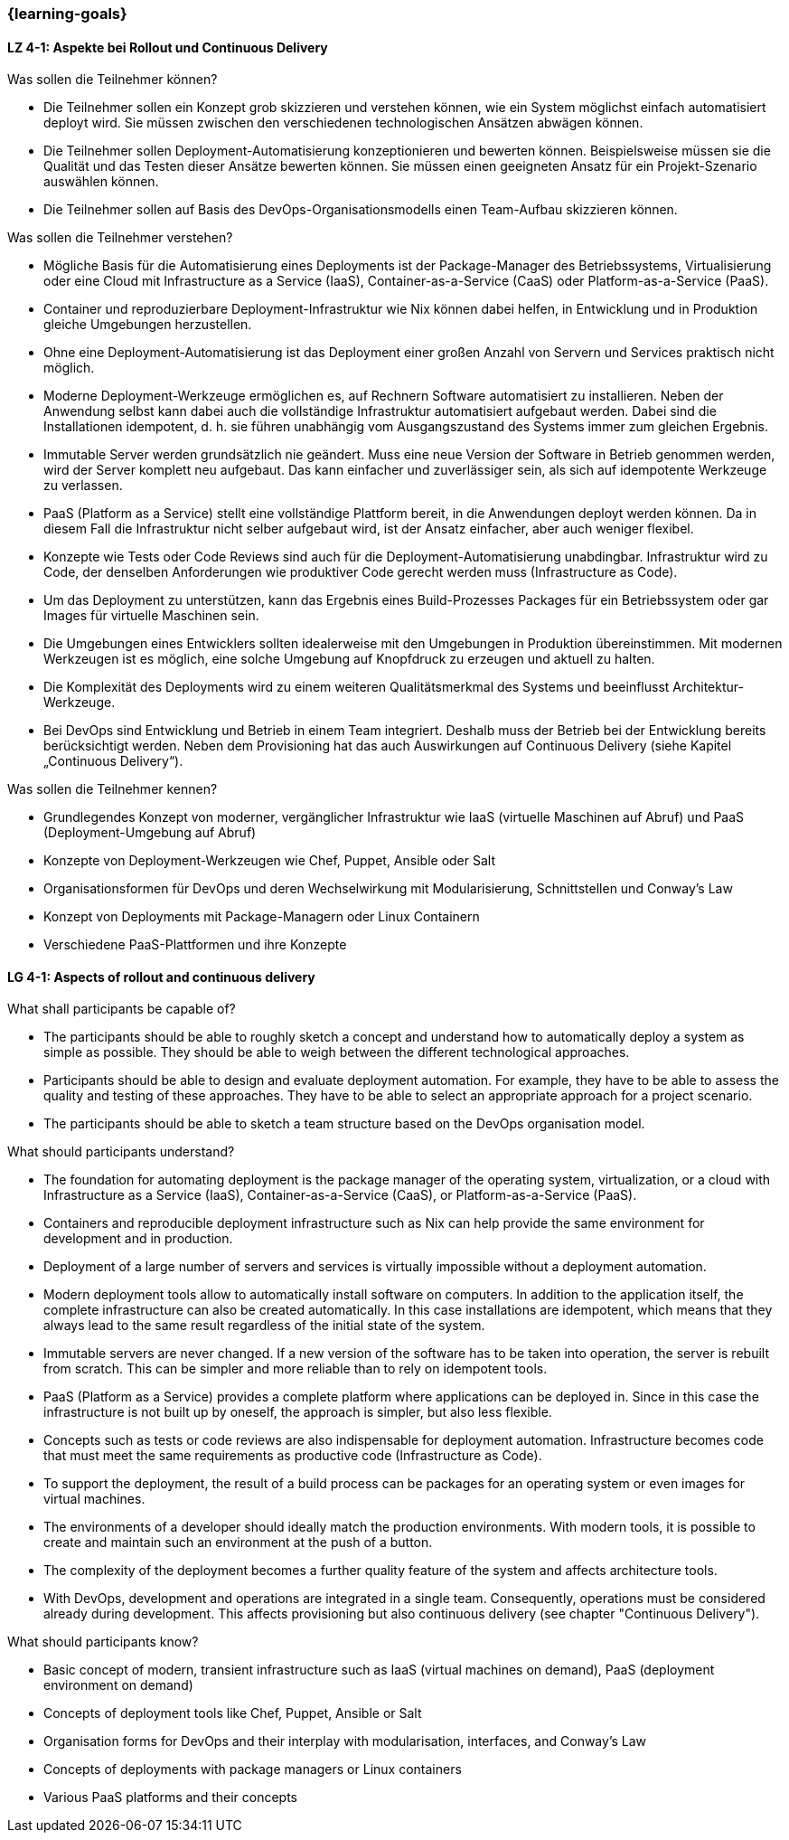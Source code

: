 === {learning-goals}

// tag::DE[]
[[LZ-4-1]]
==== LZ 4-1: Aspekte bei Rollout und Continuous Delivery

.Was sollen die Teilnehmer können?
  * Die Teilnehmer sollen ein Konzept grob skizzieren und verstehen können, wie ein System möglichst einfach automatisiert deployt wird. Sie müssen zwischen den verschiedenen technologischen Ansätzen abwägen können.
  * Die Teilnehmer sollen Deployment-Automatisierung konzeptionieren und bewerten können. Beispielsweise müssen sie die Qualität und das Testen dieser Ansätze bewerten können. Sie müssen einen geeigneten Ansatz für ein Projekt-Szenario auswählen können.
  * Die Teilnehmer sollen auf Basis des DevOps-Organisationsmodells einen Team-Aufbau skizzieren können.

.Was sollen die Teilnehmer verstehen?
  * Mögliche Basis für die Automatisierung eines Deployments ist
    der Package-Manager des Betriebssystems,
    Virtualisierung oder eine Cloud mit Infrastructure as a Service
    (IaaS), Container-as-a-Service (CaaS) oder Platform-as-a-Service (PaaS).
  * Container und reproduzierbare Deployment-Infrastruktur wie Nix
    können dabei helfen, in Entwicklung und in Produktion
    gleiche Umgebungen herzustellen.
  * Ohne eine Deployment-Automatisierung ist das Deployment einer großen Anzahl von Servern und Services praktisch nicht möglich.
  * Moderne Deployment-Werkzeuge ermöglichen es, auf Rechnern Software automatisiert zu installieren. Neben der Anwendung selbst kann dabei auch die vollständige Infrastruktur automatisiert aufgebaut werden. Dabei sind die Installationen idempotent, d. h. sie führen unabhängig vom Ausgangszustand des Systems immer zum gleichen Ergebnis.
  * Immutable Server werden grundsätzlich nie geändert. Muss eine neue Version der Software in Betrieb genommen werden, wird der Server komplett neu aufgebaut. Das kann einfacher und zuverlässiger sein, als sich auf idempotente Werkzeuge zu verlassen.
  * PaaS (Platform as a Service) stellt eine vollständige Plattform bereit, in die Anwendungen deployt werden können. Da in diesem Fall die Infrastruktur nicht selber aufgebaut wird, ist der Ansatz einfacher, aber auch weniger flexibel.
  * Konzepte wie Tests oder Code Reviews sind auch für die Deployment-Automatisierung unabdingbar. Infrastruktur wird zu Code, der denselben Anforderungen wie produktiver Code gerecht werden muss (Infrastructure as Code).
  * Um das Deployment zu unterstützen, kann das Ergebnis eines Build-Prozesses Packages für ein Betriebssystem oder gar Images für virtuelle Maschinen sein.
  * Die Umgebungen eines Entwicklers sollten idealerweise mit den Umgebungen in Produktion übereinstimmen. Mit modernen Werkzeugen ist es möglich, eine solche Umgebung auf Knopfdruck zu erzeugen und aktuell zu halten.
  * Die Komplexität des Deployments wird zu einem weiteren Qualitätsmerkmal des Systems und beeinflusst Architektur-Werkzeuge.
  * Bei DevOps sind Entwicklung und Betrieb in einem Team integriert.
    Deshalb muss der Betrieb bei der Entwicklung bereits
    berücksichtigt werden.  Neben dem Provisioning hat das auch
    Auswirkungen auf Continuous Delivery (siehe Kapitel „Continuous
    Delivery“).

.Was sollen die Teilnehmer kennen?
  * Grundlegendes Konzept von moderner, vergänglicher Infrastruktur
    wie IaaS (virtuelle Maschinen auf Abruf) und PaaS
    (Deployment-Umgebung auf Abruf)
  * Konzepte von Deployment-Werkzeugen wie Chef, Puppet, Ansible oder Salt
  * Organisationsformen für DevOps und deren Wechselwirkung mit
    Modularisierung, Schnittstellen und Conway's Law
  * Konzept von Deployments mit Package-Managern oder Linux Containern
  * Verschiedene PaaS-Plattformen und ihre Konzepte

// end::DE[]

// tag::EN[]
[[LG-4-1]]
==== LG 4-1: Aspects of rollout and continuous delivery

.What shall participants be capable of?
* The participants should be able to roughly sketch a concept and
  understand how to automatically deploy a system as simple as
  possible. They should be able to weigh between the different
  technological approaches.
* Participants should be able to design and evaluate deployment
  automation. For example, they have to be able to assess the quality
  and testing of these approaches. They have to be able to select an
  appropriate approach for a project scenario.
* The participants should be able to sketch a team structure based on
  the DevOps organisation model.

.What should participants understand?
* The foundation for automating deployment is the package manager of
  the operating system, virtualization, or a cloud with
  Infrastructure as a Service (IaaS), Container-as-a-Service (CaaS),
  or Platform-as-a-Service (PaaS).
* Containers and reproducible deployment infrastructure such as Nix
  can help provide the same environment for development and in
  production.
* Deployment of a large number of servers and services is virtually
  impossible without a deployment automation.
* Modern deployment tools allow to automatically install software on
  computers. In addition to the application itself, the complete
  infrastructure can also be created automatically. In this case
  installations are idempotent, which means that they always lead to
  the same result regardless of the initial state of the system.
* Immutable servers are never changed. If a new version of the
  software has to be taken into operation, the server is rebuilt from
  scratch. This can be simpler and more reliable than to rely on
  idempotent tools.
* PaaS (Platform as a Service) provides a complete platform where
  applications can be deployed in. Since in this case the
  infrastructure is not built up by oneself, the approach is simpler,
  but also less flexible.
* Concepts such as tests or code reviews are also indispensable for
  deployment automation. Infrastructure becomes code that must meet
  the same requirements as productive code (Infrastructure as Code).
* To support the deployment, the result of a build process can be
  packages for an operating system or even images for virtual
  machines.
* The environments of a developer should ideally match the production
  environments. With modern tools, it is possible to create and
  maintain such an environment at the push of a button.
* The complexity of the deployment becomes a further quality feature
  of the system and affects architecture tools.
* With DevOps, development and operations are integrated in a single
  team. Consequently, operations must be considered already during
  development. This affects provisioning but also continuous
  delivery (see chapter "Continuous Delivery").

.What should participants know?
* Basic concept of modern, transient infrastructure such as IaaS
  (virtual machines on demand), PaaS (deployment environment on demand)
* Concepts of deployment tools like Chef, Puppet,
  Ansible or Salt
* Organisation forms for DevOps and their interplay with
  modularisation, interfaces, and Conway's Law
* Concepts of deployments with package managers or Linux containers
* Various PaaS platforms and their concepts

// end::EN[]


